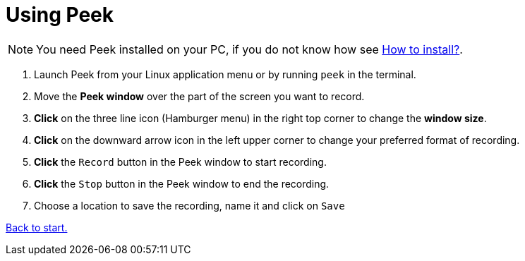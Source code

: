 [[HowToUsePeek]]
= Using Peek

[NOTE]
You need Peek installed on your PC, if you do not know how see xref:peekMain#installation[How to install?].


. Launch Peek from your Linux application menu or by running ``peek`` in the terminal.
. Move the *Peek window* over the part of the screen you want to record.
. *Click* on the three line icon (Hamburger menu) in the right top
corner to change the *window size*.
. *Click* on the downward arrow icon in the left
upper corner to change your preferred format of recording.
. *Click* the ``Record`` button in the Peek window to start recording.
. *Click* the ``Stop`` button in the Peek window to end the recording.
. Choose a location to save the recording, name it and click on ``Save``

xref:peekMain[Back to start.]






